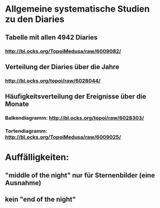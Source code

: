 * Allgemeine systematische Studien zu den Diaries
** Tabelle mit allen 4942 Diaries
*** http://bl.ocks.org/TopoiMedusa/raw/6009082/
** Verteilung der Diaries über die Jahre
*** http://bl.ocks.org/topoi/raw/6028044/

** Häufigkeitsverteilung der Ereignisse über die Monate
*** Balkendiagramm: http://bl.ocks.org/topoi/raw/6028303/
*** Tortendiagramm: http://bl.ocks.org/TopoiMedusa/raw/6009025/



* Auffälligkeiten:
** "middle of the night" nur für Sternenbilder (eine Ausnahme)
** kein "end of the night"

